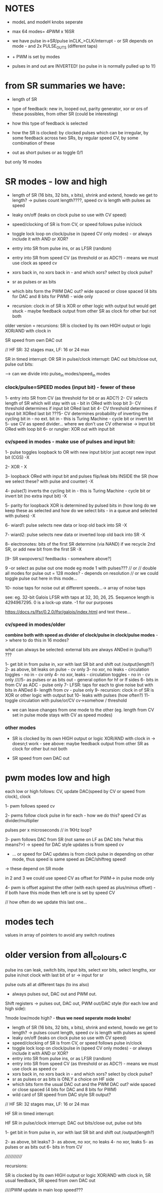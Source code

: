 
* NOTES

- modeL and modeH knobs seperate
- max 64 modes= 4PWM x 16SR

- we have pulse in->SR/pulse inCLK_>CLK/interrupt - or SR depends on mode - and 2x PULSE_OUTS (different taps)
- + PWM is set by modes

- pulses in and out are INVERTED! (so pulse in is normally pulled up to 1!)

* from SR summaries we have:

- length of SR
- type of feedback: new in, looped out, parity generator, xor or ors of these possibles, from other SR (could be interesting)
- how this type of feedback is selected
- how the SR is clocked: by clocked pulses which can be irregular, by some feedback across two SRs, by regular speed CV, by some combination of these

- out as short pulses or as toggle 0/1

but only 16 modes

* SR modes - low and high

- length of SR (16 bits, 32 bits, x bits), shrink and extend, howdo we get to length? -> pulses count length????, speed cv is length with pulses as speed
- leaky on/off (leaks on clock pulse so use with CV speed)
- speed/clocking of SR is from CV, or speed follows pulse in/clock
- toggle lock loop on clock/pulse in (speed CV only modes) - or always include it with AND or XOR?
- entry into SR from pulse ins, or as LFSR (random)
- entry into SR from speed CV (as threshold or as ADC?) - means we must use clock as speed cv
- xors back in, no xors back in - and which xors? select by clock pulse?
- sr as pulses or as bits 
- which bits form the PWM DAC out? wide spaced or close spaced (4 bits for DAC and 8 bits for PWM) - wide only

- recursion: clock in of SR is XOR or other logic with output but would get stuck - maybe feedback output from other SR as clock for other but not both

older version = recursions: SR is clocked by its own HIGH output or logic XOR/AND with clock in

SR speed from own DAC out

// HF SR: 32 stages max, LF: 16 or 24 max

SR in timed interrupt:
OR
SR in pulse/clock interrupt: DAC out bits/close out, pulse out bits:

--> can we divide into pulse_in modes/speed_in modes

*** clock/pulse=SPEED modes (input bit) - fewer of these

1- entry into SR from CV (as threshold for bit or as ADC?)
2- CV selects length of SR which will stay with us - bit in ORed with loop bit
3- CV threshold determines if input bit ORed last bit
4- CV threshold determines if input bit XORed last bit
???5- CV determines probability of inverting the cycling bit in - no ext. bit in - this is Turing Machine - cycle bit or invert bit
5- use CV as speed divider... where we don't use CV otherwise -> input bit ORed with loop bit 
6- or rungler: XOR out with input bit

*** cv/speed in modes - make use of pulses and input bit:

1- pulse toggles loopback to OR with new input bit/or just accept new input bit (CGS) -X

2- XOR - X

3- loopback ORed with input bit and pulses flip/leak bits INSIDE the SR (how we select these? with pulse and counter) -X

4- pulse(1) inverts the cycling bit in - this is Turing Machine - cycle bit or invert bit (no extra input bit) -X

5- parity for loopback XOR is determined by pulsed bits in (how long
do we keep these as selected and how do we select bits - in a queue
and selected with pulses) -X

6- wiard1: pulse selects new data or loop old back into SR -X

7- wiard2: pulse selects new data or inverted loop old back into SR -X

8- electronotes: bits of the first SR determine (via NAND) if we recycle 2nd SR, or add new bit from the first SR -X

[9- SR swopovers// feedbacks - somewhere above?]

9 -or select as pulse out one mode eg mode 1 with pulses??? // or // double all modes for pulse out = 128 modes? - depends on resolution
// or we could toggle pulse out here in this mode...

10- noise taps for noise out at different speeds...-> array of noise taps

see: eg. 	32-bit Galois LFSR with taps at 32, 30, 26, 25. Sequence length is 4294967295. 0 is a lock-up state.  -1 for our purposes

https://docs.rs/lfsr/0.2.0/lfsr/galois/index.html and test these...

*** cv/speed in modes/older

*combine both with speed as divider of clock/pulse in clock/pulse modes* -> where to do this in 16 modes?

what can always be selected: external bits are always ANDed in (pullup?) ???

1- get bit in from pulse in, xor with last SR bit and shift out /output(length?)
2- as above, bit leaks on pulse - cv only
3- no xor, no leaks - circulation toggles - no in - cv only
4- no xor, leaks - circulation toggles - no in - cv only
////5- as pulses or as bits out - general option for hf or lf sides
6- bits in from CV as ADC - pulse only
7- LFSR: taps for each to give noise but with bits in ANDed
8- length from cv - pulse only
9- recursion: clock in of SR is XOR or other logic with output but
10- leaks with pulses (how often?)
11- toggle circulation with pulse/or/CV cv->somehow / threshold

- we can leave changes from one mode to the other (eg. length from CV set in pulse mode stays with CV as speed modes)

*** other modes

- SR is clocked by its own HIGH output or logic XOR/AND with clock in
  -> doesn;t work - see above: maybe feedback output from other SR as
  clock for other but not both

- SR speed from own DAC out 

* pwm modes low and high

each low or high follows: CV, update DAC(speed by CV or speed from clock), clock

1- pwm follows speed cv

2- pwms follow clock pulse in for each - how we do this? speed CV as divider/multiplier 

pulses per x microseconds // in 1KHz loop?

3- pwm follows DAC from SR (not same on LF as DAC bits ?what this means?>) -> speed for DAC style updates is from speed cv
- ... or speed for DAC updates is from clock pulse in depending on other mode, thus speed is same speed as DAC/shiftreg speed!
-> these depend on SR mode

in 2 and 3 we could use speed CV as offset for PWM-> in pulse mode only

4- pwm is offset against the other (with each speed as plus/minus offset) - if both have this mode then left one is set by speed CV

// how often do we update this last one...

* modes tech

values in array of pointers to avoid any switch routines

* older version from all_colours.c

pulse ins can leak, switch bits, input bits, select xor bits, select lengths, xor pulse in/not clock with last bit of sr -> input for sr

pulse outs all at different taps (to ins also)

- always pulses out, DAC out and PWM out.

Shift registers -> pulses out, DAC out, PWM out/DAC style (for each low and high side):

?mode low/mode high? - *thus we need seperate mode knobs*!

- length of SR (16 bits, 32 bits, x bits), shrink and extend, howdo we get to length? -> pulses count length, speed cv is length with pulses as speed
- leaky on/off (leaks on clock pulse so use with CV speed)
- speed/clocking of SR is from CV, or speed follows pulse in/clock
- toggle lock loop on clock/pulse in (speed CV only modes) - or always include it with AND or XOR?
- entry into SR from pulse ins, or as LFSR (random)
- entry into SR from speed CV (as threshold or as ADC?) - means we must use clock as speed cv
- xors back in, no xors back in - and which xors? select by clock pulse?
- sr as pulses or as bits is ONLY a choice on HF side
- which bits form the usual DAC out and the PWM DAC out? wide spaced or close spaced (4 bits for DAC and 8 bits for PWM)
- wild card of SR speed from DAC style SR output?

// HF SR: 32 stages max, LF: 16 or 24 max

HF SR in timed interrupt:

HF SR in pulse/clock interrupt: DAC out bits/close out, pulse out bits

1- get bit in from pulse in, xor with last SR bit and shift out /output(length?)

2- as above, bit leaks?
3- as above, no xor, no leaks
4- no xor, leaks
5- as pulses or as bits out
6- bits in from CV

/////////////

recursions: 

SR is clocked by its own HIGH output or logic XOR/AND with clock in, SR usual feedback, SR speed from own DAC out


////PWM update in main loop speed???

PWMs low and high so more combinations:

each follows: CV, update DAC(speed by CV or speed from clock), clock

or can mix/combine/logical op one against the other

- pwms follow each speed cv
- pwml follows cv, other is DAC style from SR - and can combine each also say mix DAC and cv
- pwmh follows cv, other is DAC style from SR
- both pwmh and pwml follow DAC style
- speed for DAC style updates is from speed cv for each or speed for DAC updates is from pulse in for each -> speed is same speed as DAC/shiftreg speed!
- pwms follow each clock pulse in for each...


* older from notes.org

- CV in incoming bit or set of bits to shift and/or value for clock out, CV pulse in to lock/unlock, slew for clock out/cv in, extra as speed of shifting?

- pulse in to shift... purpose of shifting ...
- larger speed shifts for filter are important so maybe look at dividers and changing these with CV
- knob mode for leak etc

start to list modes

1-> various shift register implementations in pulse/bit and speed as
speed/skew CV/knob - OUT is pulse/bit and/or DAC out and OUT is 7490
clock/PWM OUT from shift reg taps ...

2-> various shift register implementations in as pulse/bit (from CV -
threshold) and speed as speed/skew CV/knob - OUT is pulse/bit and/or
DAC out and in CV controls 7490 clock/PWM OUT and is skewed by
speed/skew CV/knob

3-> various shift register implementations in pulse/bit and speed as
speed/skew CV/knob - OUT is pulse/bit and/or DAC out and in pulse
controls 7490 clock/PWM out

other modes?

we can xor and other ops CV and shift reg/pulse/DAC to 7490 CLOCK

